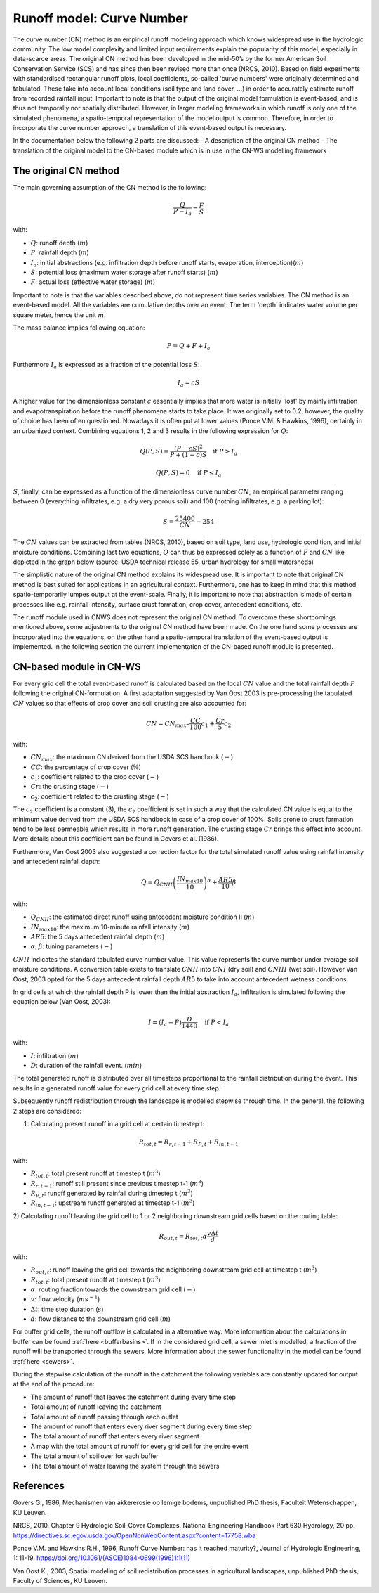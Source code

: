 .. _CN:

##########################
Runoff model: Curve Number
##########################

The curve number (CN) method is an empirical runoff modeling approach which knows widespread use in the 
hydrologic community. The low model complexity and limited input requirements explain the popularity of
this model, especially in data-scarce areas. The original CN method has been developed in the mid-50’s 
by the former American Soil Conservation Service (SCS) and has since then been revised more
than once (NRCS, 2010). Based on field experiments with standardised
rectangular runoff plots, local coefficients, so-called 'curve numbers' were originally determined and tabulated. 
These take into account local conditions (soil type and land cover, ...) in order to accurately estimate 
runoff from recorded rainfall input. Important to note is that the output of the original model formulation 
is event-based, and is thus not temporally nor spatially distributed. However, in larger modeling frameworks 
in which runoff is only one of the simulated phenomena, a spatio-temporal representation of the model output
is common. Therefore, in order to incorporate the curve number approach, a translation of this event-based
output is necessary. 

In the documentation below the following 2 parts are discussed:
- A description of the original CN method
- The translation of the original model to the CN-based module which is in use in the CN-WS modelling framework

The original CN method
======================

The main governing assumption of the CN method is the following:

.. math::
    \frac{Q}{P-I_a} = \frac{F}{S} 

with:

- :math:`Q`: runoff depth (:math:`m`)
- :math:`P`: rainfall depth (:math:`m`)
- :math:`I_a`: initial abstractions (e.g. infiltration depth before runoff starts,
  evaporation, interception)(:math:`m`)
- :math:`S`: potential loss (maximum water storage after runoff starts) (:math:`m`)
- :math:`F`: actual loss (effective water storage) (:math:`m`)

Important to note is that the variables described above, do not represent time series
variables. The CN method is an event-based model. All the variables are
cumulative depths over an event. The term 'depth' indicates water volume per square meter, 
hence the unit :math:`m`. 

The mass balance implies following equation:

.. math::
    P = Q+F+I_a

Furthermore :math:`I_a` is expressed as a fraction of the potential loss :math:`S`:

.. math::
    I_a=cS

A higher value for the dimensionless constant :math:`c` essentially implies 
that more water is initially 'lost' by mainly infiltration and 
evapotranspiration before the runoff phenomena starts to take place. It was originally set to 0.2, 
however, the quality of choice has been often questioned. Nowadays it is often put at lower values
(Ponce  V.M.  &  Hawkins, 1996), certainly in an urbanized context.
Combining equations 1, 2 and 3 results in the following expression for :math:`Q`:

.. math::
    Q(P,S) = \frac{(P-cS)^2}{P+(1-c)S}  \quad\text{if }  P>I_a

.. math::
    Q(P,S) = 0  \quad\text{if } P \leq I_a

:math:`S`, finally, can be expressed as a function of the dimensionless
curve number :math:`CN`, an empirical parameter ranging between 0
(everything infiltrates, e.g. a dry very porous soil) and 100 (nothing
infiltrates, e.g. a parking lot):

.. math::
    S = \frac{25400}{CN}-254
    
The :math:`CN` values can be extracted from tables (NRCS, 2010), based on soil
type, land use, hydrologic condition, and initial moisture conditions. 
Combining last two equations, :math:`Q` can thus be expressed solely as a
function of :math:`P` and :math:`CN` like depicted in the graph below
(source: USDA technical release 55, urban hydrology for small watersheds)

.. image:: _static/png/cn_graph.png
    :width: 600px


The simplistic nature of the original CN method explains its widespread use.
It is important to note that original CN method is best suited for
applications in an agricultural context. Furthermore, one has to keep in mind that
this method spatio-temporarily lumpes output at the event-scale. Finally, it is
important to note that abstraction is made of certain processes like e.g. rainfall
intensity, surface crust formation, crop cover, antecedent conditions, etc.

The runoff module used in CNWS does not represent the original CN method. To
overcome these shortcomings mentioned above, some adjustments to the
original CN method have been made. On the one hand some processes are incorporated
into the equations, on the other hand a spatio-temporal translation of the
event-based output is implemented. In the following section the current
implementation of the CN-based runoff module is presented.

CN-based module in CN-WS 
========================

For every grid cell the total event-based runoff is calculated based on the
local :math:`CN` value and the total rainfall depth :math:`P` following the original CN-formulation.
A first adaptation suggested by Van Oost 2003 is pre-processing the tabulated
:math:`CN` values so that effects of crop cover and soil crusting are also
accounted for:

.. math::
    CN = CN_{max}  – \frac{CC}{100} c_1 + \frac{Cr}{5} c_2

with:

- :math:`CN_{max}`: the maximum CN derived from the USDA SCS handbook (:math:`-`)
- :math:`CC`:  the percentage of crop cover (:math:`\%`)
- :math:`c_1`: coefficient related to the crop cover (:math:`-`)
- :math:`Cr`: the crusting stage (:math:`-`)
- :math:`c_2`: coefficient related to the crusting stage (:math:`-`)

The :math:`c_2` coefficient is a constant (3), the :math:`c_2` coefficient is set in such a way that the calculated CN value
is equal to the minimum value derived from the USDA SCS handbook in case of a crop cover of 100%. Soils prone to crust formation
tend to be less permeable which results in more runoff generation. The crusting stage :math:`Cr` brings this effect into account.
More details about this coefficient can be found in Govers et al. (1986).

Furthermore, Van Oost 2003 also suggested a correction factor for the total
simulated runoff value using rainfall intensity and antecedent rainfall depth:

.. math::
    Q = Q_{CNII} \left(\frac{IN_{max10}}{10}\right)^{\alpha}  + \frac{AR5}{10} \beta

with:

- :math:`Q_{CNII}`: the estimated direct runoff using antecedent moisture
  condition II (:math:`m`)
- :math:`IN_{max10}`: the maximum 10-minute rainfall intensity (:math:`m`)
- :math:`AR5`: the 5 days antecedent rainfall depth (:math:`m`)
- :math:`\alpha, \beta`: tuning parameters (:math:`-`)

:math:`CNII` indicates the standard tabulated curve number value. This value represents the curve number under
average soil moisture conditions. A conversion table exists to translate :math:`CNII` into :math:`CNI` (dry soil) and :math:`CNIII` (wet soil).
However Van Oost, 2003 opted for the 5 days antecedent rainfall depth :math:`AR5` to take into account antecedent 
wetness conditions.

In grid cells at which the rainfall depth P is lower than the initial abstraction
:math:`I_a`, infiltration is simulated following the equation below (Van Oost,
2003):

.. math::
    I=(I_a-P) \frac{D}{1440}  \quad\text{if } P<I_a

with:

- :math:`I`: infiltration (:math:`m`)
- :math:`D`: duration of the rainfall event. (:math:`min`)

The total generated runoff is distributed over all timesteps proportional to the
rainfall distribution during the event. This results in a generated runoff value
for every grid cell at every time step.

Subsequently runoff redistribution through the landscape is modelled stepwise
through time. In the general, the following 2 steps are considered:

1) Calculating present runoff in a grid cell at certain timestep t:

.. math::
    R_{tot,t}=R_{r,t-1}+R_{P,t}+R_{in,t-1}

with:

- :math:`R_{tot,t}`: total present runoff at timestep t (:math:`m^3`)
- :math:`R_{r,t-1}`: runoff still present since previous timestep t-1 (:math:`m^3`)
- :math:`R_{P,t}`: runoff generated by rainfall during timestep t (:math:`m^3`)
- :math:`R_{in,t-1}`: upstream runoff generated at timestep t-1 (:math:`m^3`)

2) Calculating runoff leaving the grid cell to 1 or 2 neighboring downstream grid
cells based on the routing table:

.. math::
    R_{out,t}=R_{tot,t}  \alpha  \frac{v \Delta t}{d}

with:

- :math:`R_{out,t}`: runoff leaving the grid cell towards the neighboring
  downstream grid cell at timestep t (:math:`m^3`)
- :math:`R_{tot,t}`: total present runoff at timestep t (:math:`m^3`)
- :math:`\alpha`: routing fraction towards the downstream grid cell (:math:`-`)
- :math:`v`: flow velocity (:math:`m s^{-1}`)
- :math:`\Delta t`: time step duration (:math:`s`)
- :math:`d`: flow distance to the downstream grid cell (:math:`m`)

For buffer grid cells, the runoff outflow is calculated in a alternative way.
More information about the calculations in buffer can be found
:ref:`here <bufferbasins>`. If in the considered grid cell, a sewer inlet is
modelled, a fraction of the runoff will be transported through the sewers. More
information about the sewer functionality in the model can be found
:ref:`here <sewers>`.

During the stepwise calculation of the runoff in the catchment the following
variables are constantly updated for output at the end of the procedure:

- The amount of runoff that leaves the catchment during every time step
- Total amount of runoff leaving the catchment
- Total amount of runoff passing through each outlet
- The amount of runoff that enters every river segment during every time step
- The total amount of runoff that enters every river segment
- A map with the total amount of runoff for every grid cell for the entire event
- The total amount of spillover for each buffer
- The total amount of water leaving the system through the sewers

References
==========
Govers G., 1986, Mechanismen van akkererosie op lemige bodems, unpublished PhD
thesis, Faculteit Wetenschappen, KU Leuven.

NRCS,  2010,  Chapter  9  Hydrologic  Soil-Cover  Complexes,  National
Engineering  Handbook  Part  630 Hydrology, 20 pp. 
https://directives.sc.egov.usda.gov/OpenNonWebContent.aspx?content=17758.wba

Ponce  V.M. and Hawkins R.H.,  1996,  Runoff  Curve  Number:  has  it  reached
maturity?,  Journal  of Hydrologic Engineering, 1: 11-19. 
https://doi.org/10.1061/(ASCE)1084-0699(1996)1:1(11)

Van  Oost  K., 2003,  Spatial  modeling  of  soil  redistribution  processes
in  agricultural  landscapes, unpublished PhD thesis, Faculty of Sciences,
KU Leuven.